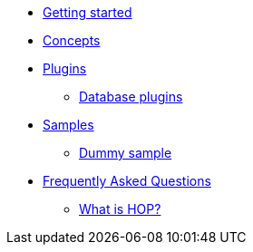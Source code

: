* xref:getting-started.adoc[Getting started]
* xref:concepts.adoc[Concepts]
* xref:plugins/plugins.adoc[Plugins]
** xref:plugins/database-plugins.adoc[Database plugins]
* xref:samples/plugins.adoc[Samples]
** xref:samples/dummy-plugins.adoc[Dummy sample]
* xref:faq/faq.adoc[Frequently Asked Questions]
** xref:faq/faq1.adoc[What is HOP?]
